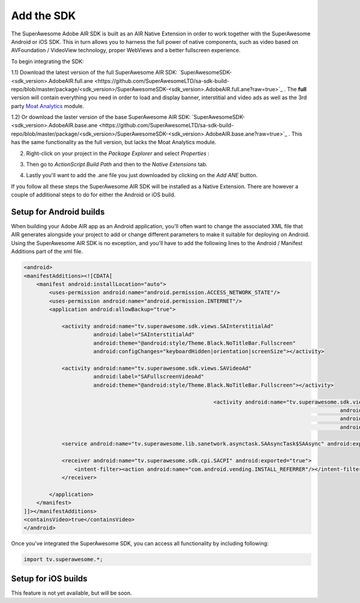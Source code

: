 Add the SDK
===========

The SuperAwesome Adobe AIR SDK is built as an AIR Native Extension in order to work together
with the SuperAwesome Android or iOS SDK.
This in turn allows you to harness the full power of native components, such as video based on AVFoundation / VideoView technology,
proper WebViews and a better fullscreen experience.

To begin integrating the SDK:

1.1) Download the latest version of the full SuperAwesome AIR SDK: `SuperAwesomeSDK-<sdk_version>.AdobeAIR.full.ane <https://github.com/SuperAwesomeLTD/sa-sdk-build-repo/blob/master/package/<sdk_version>/SuperAwesomeSDK-<sdk_version>.AdobeAIR.full.ane?raw=true>`_ .
The **full** version will contain everything you need in order to load and display banner, interstitial and video ads as well as the 3rd party `Moat Analytics <https://moat.com/analytics>`_ module.

1.2) Or download the laster version of the base SuperAwesome AIR SDK: `SuperAwesomeSDK-<sdk_version>.AdobeAIR.base.ane <https://github.com/SuperAwesomeLTD/sa-sdk-build-repo/blob/master/package/<sdk_version>/SuperAwesomeSDK-<sdk_version>.AdobeAIR.base.ane?raw=true>`_ .
This has the same functionality as the full version, but lacks the Moat Analytics module.

2) Right-click on your project in the *Package Explorer* and select *Properties* :

.. image:: img/IMG_02_Add_ANE_1.png
    :height: 500px
    :align: center

3) Then go to *ActionScript Build Path* and then to the *Native Extensions* tab.

.. image:: img/IMG_02_Add_ANE_2.png

4) Lastly you'll want to add the .ane file you just downloaded by clicking on the *Add ANE* button.

If you follow all these steps the SuperAwesome AIR SDK will be installed as a Native Extension.
There are however a couple of additional steps to do for either the Android or iOS build.

Setup for Android builds
------------------------

When building your Adobe AIR app as an Android application, you'll often want to change the associated XML file that AIR generates
alongside your project to add or change different parameters to make it suitable for deploying on Android.
Using the SuperAwesome AIR SDK is no exception, and you'll have to add the following lines to the
Android / Manifest Additions part of the xml file.

.. code-block:: xml

    <android>
    <manifestAdditions><![CDATA[
        <manifest android:installLocation="auto">
            <uses-permission android:name="android.permission.ACCESS_NETWORK_STATE"/>
            <uses-permission android:name="android.permission.INTERNET"/>
            <application android:allowBackup="true">

                <activity android:name="tv.superawesome.sdk.views.SAInterstitialAd"
                          android:label="SAInterstitialAd"
                          android:theme="@android:style/Theme.Black.NoTitleBar.Fullscreen"
                          android:configChanges="keyboardHidden|orientation|screenSize"></activity>

                <activity android:name="tv.superawesome.sdk.views.SAVideoAd"
                          android:label="SAFullscreenVideoAd"
                          android:theme="@android:style/Theme.Black.NoTitleBar.Fullscreen"></activity>

								<activity android:name="tv.superawesome.sdk.views.SAGameWall"
													android:label="SAGameWall"
													android:theme="@android:style/Theme.Black.NoTitleBar.Fullscreen"
													android:configChanges="keyboardHidden|orientation|screenSize"></activity>

                <service android:name="tv.superawesome.lib.sanetwork.asynctask.SAAsyncTask$SAAsync" android:exported="false"/>

                <receiver android:name="tv.superawesome.sdk.cpi.SACPI" android:exported="true">
                    <intent-filter><action android:name="com.android.vending.INSTALL_REFERRER"/></intent-filter>
                </receiver>

            </application>
        </manifest>
    ]]></manifestAdditions>
    <containsVideo>true</containsVideo>
    </android>

Once you've integrated the SuperAwesome SDK, you can access all functionality by including following:

.. code-block:: actionscript

    import tv.superawesome.*;


Setup for iOS builds
--------------------

This feature is not yet available, but will be soon.
